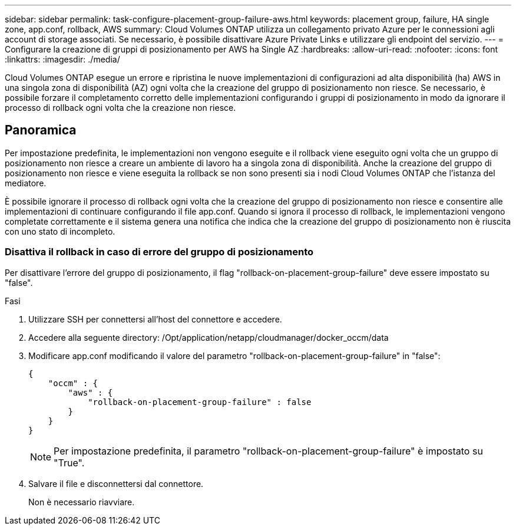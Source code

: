 ---
sidebar: sidebar 
permalink: task-configure-placement-group-failure-aws.html 
keywords: placement group, failure, HA single zone, app.conf, rollback, AWS 
summary: Cloud Volumes ONTAP utilizza un collegamento privato Azure per le connessioni agli account di storage associati. Se necessario, è possibile disattivare Azure Private Links e utilizzare gli endpoint del servizio. 
---
= Configurare la creazione di gruppi di posizionamento per AWS ha Single AZ
:hardbreaks:
:allow-uri-read: 
:nofooter: 
:icons: font
:linkattrs: 
:imagesdir: ./media/


[role="lead"]
Cloud Volumes ONTAP esegue un errore e ripristina le nuove implementazioni di configurazioni ad alta disponibilità (ha) AWS in una singola zona di disponibilità (AZ) ogni volta che la creazione del gruppo di posizionamento non riesce. Se necessario, è possibile forzare il completamento corretto delle implementazioni configurando i gruppi di posizionamento in modo da ignorare il processo di rollback ogni volta che la creazione non riesce.



== Panoramica

Per impostazione predefinita, le implementazioni non vengono eseguite e il rollback viene eseguito ogni volta che un gruppo di posizionamento non riesce a creare un ambiente di lavoro ha a singola zona di disponibilità. Anche la creazione del gruppo di posizionamento non riesce e viene eseguita la rollback se non sono presenti sia i nodi Cloud Volumes ONTAP che l'istanza del mediatore.

È possibile ignorare il processo di rollback ogni volta che la creazione del gruppo di posizionamento non riesce e consentire alle implementazioni di continuare configurando il file app.conf. Quando si ignora il processo di rollback, le implementazioni vengono completate correttamente e il sistema genera una notifica che indica che la creazione del gruppo di posizionamento non è riuscita con uno stato di incompleto.



=== Disattiva il rollback in caso di errore del gruppo di posizionamento

Per disattivare l'errore del gruppo di posizionamento, il flag "rollback-on-placement-group-failure" deve essere impostato su "false".

.Fasi
. Utilizzare SSH per connettersi all'host del connettore e accedere.
. Accedere alla seguente directory: /Opt/application/netapp/cloudmanager/docker_occm/data
. Modificare app.conf modificando il valore del parametro "rollback-on-placement-group-failure" in "false":
+
[listing]
----
{
    "occm" : {
        "aws" : {
            "rollback-on-placement-group-failure" : false
        }
    }
}
----
+

NOTE: Per impostazione predefinita, il parametro "rollback-on-placement-group-failure" è impostato su "True".

. Salvare il file e disconnettersi dal connettore.
+
Non è necessario riavviare.


